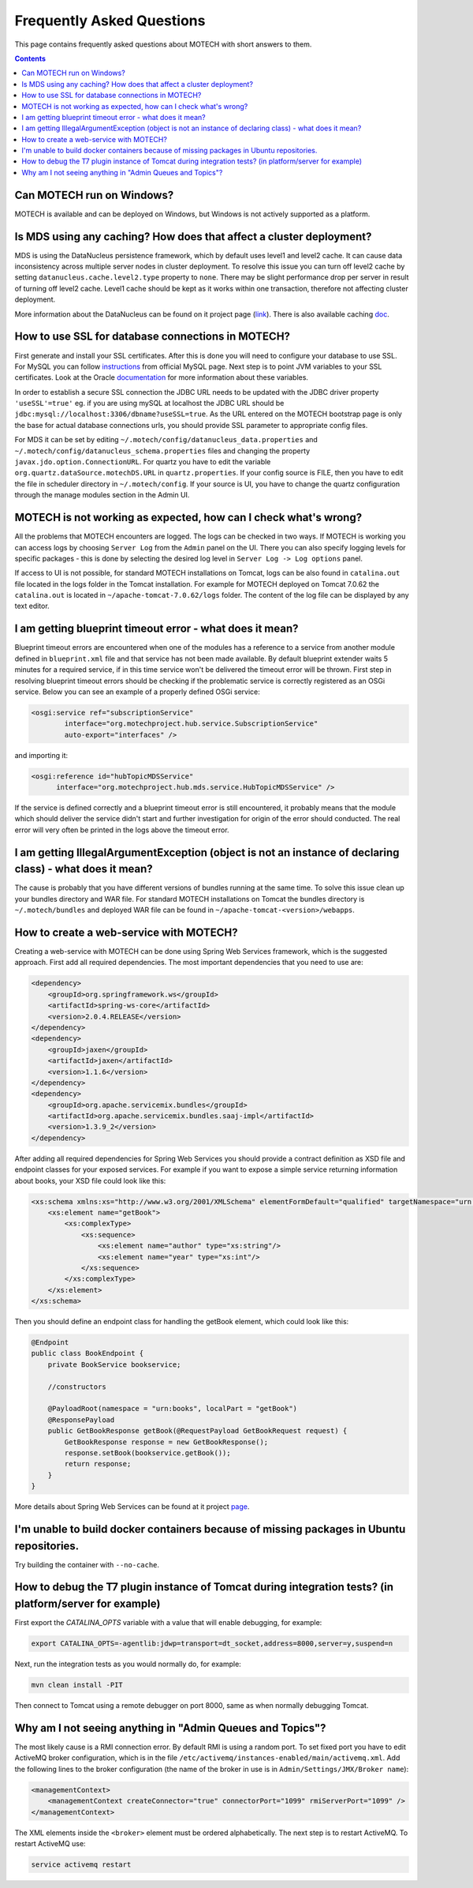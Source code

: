 ==========================
Frequently Asked Questions
==========================

This page contains frequently asked questions about MOTECH with short answers to them.

.. contents::
    :depth: 2

Can MOTECH run on Windows?
--------------------------
MOTECH is available and can be deployed on Windows, but Windows is not actively supported as a platform.

Is MDS using any caching? How does that affect a cluster deployment?
--------------------------------------------------------------------
MDS is using the DataNucleus persistence framework, which by default uses level1 and level2 cache. It can cause data inconsistency
across multiple server nodes in cluster deployment. To resolve this issue you can turn off level2 cache by setting
``datanucleus.cache.level2.type`` property to ``none``. There may be slight performance drop per server in result of
turning off level2 cache. Level1 cache should be kept as it works within one transaction, therefore not affecting
cluster deployment.

More information about the DataNucleus can be found on it project page (link_). There is also available caching doc_.

.. _link: http://www.datanucleus.org/
.. _doc: http://www.datanucleus.org/products/accessplatform_4_0/jpa/cache.html

How to use SSL for database connections in MOTECH?
--------------------------------------------------
First generate and install your SSL certificates. After this is done you will need to configure your database to use SSL.
For MySQL you can follow instructions_ from official MySQL page.
Next step is to point JVM variables to your SSL certificates. Look at the Oracle documentation_ for more information about
these variables.

In order to establish a secure SSL connection the JDBC URL needs to be updated with the JDBC driver property ``'useSSL'=true'``
eg. if you are using mySQL at localhost the JDBC URL should be ``jdbc:mysql://localhost:3306/dbname?useSSL=true``. As the URL
entered on the MOTECH bootstrap page is only the base for actual database connections urls, you should provide SSL parameter
to appropriate config files.

For MDS it can be set by editing ``~/.motech/config/datanucleus_data.properties`` and ``~/.motech/config/datanucleus_schema.properties``
files and changing the property ``javax.jdo.option.ConnectionURL``. For quartz you have to edit the variable
``org.quartz.dataSource.motechDS.URL`` in ``quartz.properties``. If your config source is FILE, then you have to edit the
file in scheduler directory in ``~/.motech/config``. If your source is UI, you have to change the quartz configuration
through the manage modules section in the Admin UI.

.. _instructions: http://dev.mysql.com/doc/refman/5.6/en/using-ssl-connections.html
.. _documentation: https://docs.oracle.com/cd/E29585_01/PlatformServices.61x/security/src/csec_ssl_jsp_start_server.html

MOTECH is not working as expected, how can I check what's wrong?
----------------------------------------------------------------
All the problems that MOTECH encounters are logged. The logs can be checked in two ways. If MOTECH is working you can
access logs by choosing ``Server Log`` from the ``Admin`` panel on the UI. There you can also specify logging levels for
specific packages - this is done by selecting the desired log level in ``Server Log -> Log options`` panel.

If access to UI is not possible, for standard MOTECH installations on Tomcat, logs can be also found in ``catalina.out``
file located in the logs folder in the Tomcat installation. For example for MOTECH deployed on Tomcat 7.0.62 the ``catalina.out``
is located in ``~/apache-tomcat-7.0.62/logs`` folder. The content of the log file can be displayed by any text editor.

I am getting blueprint timeout error - what does it mean?
---------------------------------------------------------
Blueprint timeout errors are encountered when one of the modules has a reference to a service from another module defined in
``blueprint.xml`` file and that service has not been made available. By default blueprint extender waits 5 minutes for a required service,
if in this time service won't be delivered the timeout error will be thrown. First step in resolving blueprint timeout
errors should be checking if the problematic service is correctly registered as an OSGi service. Below you can see an example
of a properly defined OSGi service:

.. code-block:: xml

    <osgi:service ref="subscriptionService"
            interface="org.motechproject.hub.service.SubscriptionService"
            auto-export="interfaces" />

and importing it:

.. code-block:: xml

    <osgi:reference id="hubTopicMDSService"
          interface="org.motechproject.hub.mds.service.HubTopicMDSService" />

If the service is defined correctly and a blueprint timeout error is still encountered, it probably means that the module which
should deliver the service didn't start and further investigation for origin of the error should conducted. The real
error will very often be printed in the logs above the timeout error.

I am getting IllegalArgumentException (object is not an instance of declaring class) - what does it mean?
---------------------------------------------------------------------------------------------------------
The cause is probably that you have different versions of bundles running at the same time. To solve this issue clean up your
bundles directory and WAR file. For standard MOTECH installations on Tomcat the bundles directory is ``~/.motech/bundles``
and deployed WAR file can be found in ``~/apache-tomcat-<version>/webapps``.

How to create a web-service with MOTECH?
----------------------------------------
Creating a web-service with MOTECH can be done using Spring Web Services framework, which is the suggested approach.
First add all required dependencies. The most important dependencies that you need to use are:

.. code-block:: xml

    <dependency>
        <groupId>org.springframework.ws</groupId>
        <artifactId>spring-ws-core</artifactId>
        <version>2.0.4.RELEASE</version>
    </dependency>
    <dependency>
        <groupId>jaxen</groupId>
        <artifactId>jaxen</artifactId>
        <version>1.1.6</version>
    </dependency>
    <dependency>
        <groupId>org.apache.servicemix.bundles</groupId>
        <artifactId>org.apache.servicemix.bundles.saaj-impl</artifactId>
        <version>1.3.9_2</version>
    </dependency>

After adding all required dependencies for Spring Web Services you should provide a contract definition as XSD file
and endpoint classes for your exposed services.
For example if you want to expose a simple service returning information about books, your XSD file could look like this:

.. code-block:: xml

    <xs:schema xmlns:xs="http://www.w3.org/2001/XMLSchema" elementFormDefault="qualified" targetNamespace="urn:books">
        <xs:element name="getBook">
            <xs:complexType>
                <xs:sequence>
                    <xs:element name="author" type="xs:string"/>
                    <xs:element name="year" type="xs:int"/>
                </xs:sequence>
            </xs:complexType>
        </xs:element>
    </xs:schema>

Then you should define an endpoint class for handling the getBook element, which could look like this:

.. code-block:: java

    @Endpoint
    public class BookEndpoint {
        private BookService bookservice;

        //constructors

        @PayloadRoot(namespace = "urn:books", localPart = "getBook")
        @ResponsePayload
        public GetBookResponse getBook(@RequestPayload GetBookRequest request) {
            GetBookResponse response = new GetBookResponse();
            response.setBook(bookservice.getBook());
            return response;
        }
    }

More details about Spring Web Services can be found at it project page_.

.. _page: http://projects.spring.io/spring-ws/

I'm unable to build docker containers because of missing packages in Ubuntu repositories.
-----------------------------------------------------------------------------------------
Try building the container with ``--no-cache``.

How to debug the T7 plugin instance of Tomcat during integration tests? (in platform/server for example)
--------------------------------------------------------------------------------------------------------

First export the *CATALINA_OPTS* variable with a value that will enable debugging, for example:

.. code-block:: bash

    export CATALINA_OPTS=-agentlib:jdwp=transport=dt_socket,address=8000,server=y,suspend=n

Next, run the integration tests as you would normally do, for example:

.. code-block:: bash

    mvn clean install -PIT

Then connect to Tomcat using a remote debugger on port 8000, same as when normally debugging Tomcat.

Why am I not seeing anything in "Admin Queues and Topics"?
----------------------------------------------------------

The most likely cause is a RMI connection error. By default RMI is using a random port.
To set fixed port you have to edit ActiveMQ broker configuration, which is in the file ``/etc/activemq/instances-enabled/main/activemq.xml``.
Add the following lines to the broker configuration (the name of the broker in use is in ``Admin/Settings/JMX/Broker name``):

.. code-block:: xml

	<managementContext>
	    <managementContext createConnector="true" connectorPort="1099" rmiServerPort="1099" />
	</managementContext>

The XML elements inside the ``<broker>`` element must be ordered alphabetically.
The next step is to restart ActiveMQ.
To restart ActiveMQ use:

.. code-block:: bash

    service activemq restart

